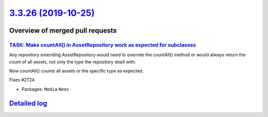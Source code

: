 `3.3.26 (2019-10-25) <https://github.com/neos/neos-development-collection/releases/tag/3.3.26>`_
================================================================================================

Overview of merged pull requests
~~~~~~~~~~~~~~~~~~~~~~~~~~~~~~~~

`TASK: Make countAll() in AssetRepository work as expected for subclasses <https://github.com/neos/neos-development-collection/pull/2725>`_
-------------------------------------------------------------------------------------------------------------------------------------------

Any repository extending AssetRepository would need to override the
countAll() method or would always return the count of all assets,
not only the type the repository dealt with.

Now countAll() counts all assets or the specific type as expected.

Fixes #2724

* Packages: ``Media`` ``Neos``

`Detailed log <https://github.com/neos/neos-development-collection/compare/3.3.25...3.3.26>`_
~~~~~~~~~~~~~~~~~~~~~~~~~~~~~~~~~~~~~~~~~~~~~~~~~~~~~~~~~~~~~~~~~~~~~~~~~~~~~~~~~~~~~~~~~~~~~
